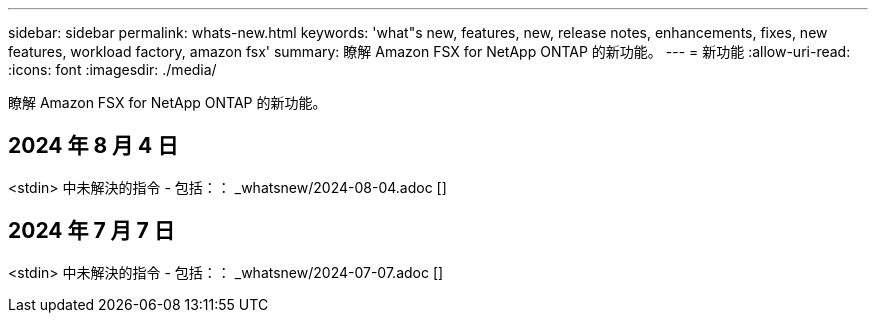 ---
sidebar: sidebar 
permalink: whats-new.html 
keywords: 'what"s new, features, new, release notes, enhancements, fixes, new features, workload factory, amazon fsx' 
summary: 瞭解 Amazon FSX for NetApp ONTAP 的新功能。 
---
= 新功能
:allow-uri-read: 
:icons: font
:imagesdir: ./media/


[role="lead"]
瞭解 Amazon FSX for NetApp ONTAP 的新功能。



== 2024 年 8 月 4 日

<stdin> 中未解決的指令 - 包括：： _whatsnew/2024-08-04.adoc []



== 2024 年 7 月 7 日

<stdin> 中未解決的指令 - 包括：： _whatsnew/2024-07-07.adoc []
